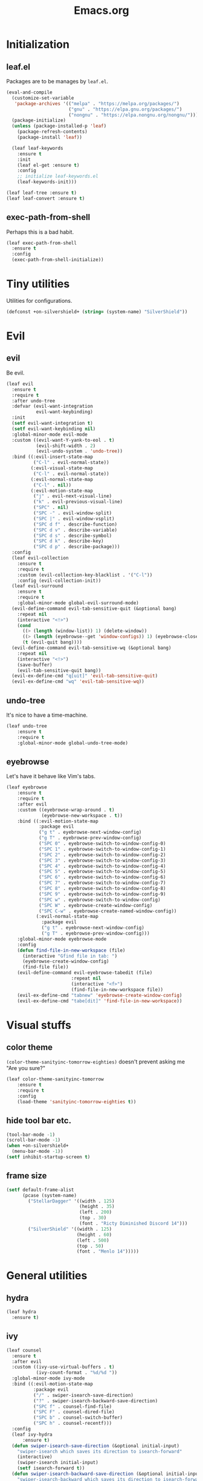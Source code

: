 #+TITLE: Emacs.org
#+PROPERTY: header-args:emacs-lisp :tangle yes
#+STARTUP: overview

* Initialization
** leaf.el
Packages are to be manages by =leaf.el=.
#+BEGIN_SRC emacs-lisp
  (eval-and-compile
    (customize-set-variable
     'package-archives '(("melpa" . "https://melpa.org/packages/")
                         ("gnu" . "https://elpa.gnu.org/packages/")
                         ("nongnu" . "https://elpa.nongnu.org/nongnu/")))
    (package-initialize)
    (unless (package-installed-p 'leaf)
      (package-refresh-contents)
      (package-install 'leaf))
  
    (leaf leaf-keywords
      :ensure t
      :init
      (leaf el-get :ensure t)
      :config
      ;; initialize leaf-keywords.el
      (leaf-keywords-init)))
  
  (leaf leaf-tree :ensure t)
  (leaf leaf-convert :ensure t)
#+END_SRC

** exec-path-from-shell
Perhaps this is a bad habit.
#+BEGIN_SRC emacs-lisp
  (leaf exec-path-from-shell
    :ensure t
    :config
    (exec-path-from-shell-initialize))
#+END_SRC

* Tiny utilities
Utilities for configurations.
#+BEGIN_SRC emacs-lisp
  (defconst +on-silvershield+ (string= (system-name) "SilverShield"))
#+END_SRC

* Evil
** evil
Be evil.
#+BEGIN_SRC emacs-lisp
  (leaf evil
    :ensure t
    :require t
    :after undo-tree
    :defvar (evil-want-integration
             evil-want-keybinding)
    :init
    (setf evil-want-integration t)
    (setf evil-want-keybinding nil)
    :global-minor-mode evil-mode
    :custom ((evil-want-Y-yank-to-eol . t)
             (evil-shift-width . 2)
             (evil-undo-system . 'undo-tree))
    :bind ((:evil-insert-state-map
            ("C-l" . evil-normal-state))
           (:evil-visual-state-map
            ("C-l" . evil-normal-state))
           (:evil-normal-state-map
            ("C-l" . nil))
           (:evil-motion-state-map
            ("j" . evil-next-visual-line)
            ("k" . evil-previous-visual-line)
            ("SPC" . nil)
            ("SPC -" . evil-window-split)
            ("SPC |" . evil-window-vsplit)
            ("SPC d f" . describe-function)
            ("SPC d v" . describe-variable)
            ("SPC d s" . describe-symbol)
            ("SPC d k" . describe-key)
            ("SPC d p" . describe-package)))
    :config
    (leaf evil-collection
      :ensure t
      :require t
      :custom (evil-collection-key-blacklist . '("C-l"))
      :config (evil-collection-init))
    (leaf evil-surround
      :ensure t
      :require t
      :global-minor-mode global-evil-surround-mode)
    (evil-define-command evil-tab-sensitive-quit (&optional bang)
      :repeat nil
      (interactive "<!>")
      (cond
        ((> (length (window-list)) 1) (delete-window))
        ((> (length (eyebrowse--get 'window-configs)) 1) (eyebrowse-close-window-config))
        (t (evil-quit bang))))
    (evil-define-command evil-tab-sensitive-wq (&optional bang)
      :repeat nil
      (interactive "<!>")
      (save-buffer)
      (evil-tab-sensitive-quit bang))
    (evil-ex-define-cmd "q[uit]" 'evil-tab-sensitive-quit)
    (evil-ex-define-cmd "wq" 'evil-tab-sensitive-wq))
#+END_SRC
** undo-tree
It's nice to have a time-machine.
#+BEGIN_SRC emacs-lisp
  (leaf undo-tree
      :ensure t
      :require t
      :global-minor-mode global-undo-tree-mode)
#+END_SRC
** eyebrowse
Let's have it behave like Vim's tabs.
#+BEGIN_SRC emacs-lisp
  (leaf eyebrowse
      :ensure t
      :require t
      :after evil
      :custom ((eyebrowse-wrap-around . t)
               (eyebrowse-new-workspace . t))
      :bind ((:evil-motion-state-map
              :package evil
              ("g t" . eyebrowse-next-window-config)
              ("g T" . eyebrowse-prev-window-config)
              ("SPC 0" . eyebrowse-switch-to-window-config-0)
              ("SPC 1" . eyebrowse-switch-to-window-config-1)
              ("SPC 2" . eyebrowse-switch-to-window-config-2)
              ("SPC 3" . eyebrowse-switch-to-window-config-3)
              ("SPC 4" . eyebrowse-switch-to-window-config-4)
              ("SPC 5" . eyebrowse-switch-to-window-config-5)
              ("SPC 6" . eyebrowse-switch-to-window-config-6)
              ("SPC 7" . eyebrowse-switch-to-window-config-7)
              ("SPC 8" . eyebrowse-switch-to-window-config-8)
              ("SPC 9" . eyebrowse-switch-to-window-config-9)
              ("SPC w" . eyebrowse-switch-to-window-config)
              ("SPC W" . eyebrowse-create-window-config)
              ("SPC C-w" . eyebrowse-create-named-window-config))
             (:evil-normal-state-map
               :package evil
               ("g t" . eyebrowse-next-window-config)
               ("g T" . eyebrowse-prev-window-config)))
      :global-minor-mode eyebrowse-mode
      :config
      (defun find-file-in-new-workspace (file)
        (interactive "Gfind file in tab: ")
        (eyebrowse-create-window-config)
        (find-file file))
      (evil-define-command evil-eyebrowse-tabedit (file)
                          :repeat nil
                          (interactive "<f>")
                          (find-file-in-new-workspace file))
      (evil-ex-define-cmd "tabnew" 'eyebrowse-create-window-config)
      (evil-ex-define-cmd "tabe[dit]" 'find-file-in-new-workspace))
#+END_SRC

* Visual stuffs
** color theme
~(color-theme-sanityinc-tomorrow-eighties)~ doesn't prevent asking me "Are you sure?"
#+BEGIN_SRC emacs-lisp
  (leaf color-theme-sanityinc-tomorrow
      :ensure t
      :require t
      :config
      (load-theme 'sanityinc-tomorrow-eighties t))
#+END_SRC
** hide tool bar etc.
#+BEGIN_SRC emacs-lisp
  (tool-bar-mode -1)
  (scroll-bar-mode -1)
  (when +on-silvershield+
    (menu-bar-mode -1))
  (setf inhibit-startup-screen t)
#+END_SRC
** frame size
#+BEGIN_SRC emacs-lisp
  (setf default-frame-alist
        (pcase (system-name)
          ("StellarDagger" '((width . 125)
                             (height . 35)
                             (left . 200)
                             (top . 30)
                             (font . "Ricty Diminished Discord 14")))
          ("SilverShield" '((width . 125)
                            (height . 60)
                            (left . 500)
                            (top . 50)
                            (font . "Menlo 14")))))
#+END_SRC
* General utilities
** hydra
#+BEGIN_SRC emacs-lisp
  (leaf hydra
    :ensure t)
#+END_SRC
** ivy
#+BEGIN_SRC emacs-lisp
  (leaf counsel
    :ensure t
    :after evil
    :custom ((ivy-use-virtual-buffers . t)
             (ivy-count-format . "%d/%d "))
    :global-minor-mode ivy-mode
    :bind ((:evil-motion-state-map
            :package evil
            ("/" . swiper-isearch-save-direction)
            ("?" . swiper-isearch-backward-save-direction)
            ("SPC f" . counsel-find-file)
            ("SPC F" . counsel-dired-file)
            ("SPC b" . counsel-switch-buffer)
            ("SPC h" . counsel-recentf)))
    :config
    (leaf ivy-hydra
        :ensure t)
    (defun swiper-isearch-save-direction (&optional initial-input)
      "swiper-isearch which saves its direction to isearch-forward"
      (interactive)
      (swiper-isearch initial-input)
      (setf isearch-forward t))
    (defun swiper-isearch-backward-save-direction (&optional initial-input)
      "swiper-isearch-backward which saves its direction to isearch-forward"
      (interactive)
      (swiper-isearch-backward initial-input)
      (setf isearch-forward nil)))
#+END_SRC
** which-key
Emacs is too hard to live in without this.
#+BEGIN_SRC emacs-lisp
  (leaf which-key
      :ensure t
      :global-minor-mode which-key-mode)
#+END_SRC
** autorevert
#+BEGIN_SRC emacs-lisp
  (leaf autorevert
      :tag "builtin"
      :global-minor-mode global-auto-revert-mode)
#+END_SRC
** recentf
#+BEGIN_SRC emacs-lisp
  (leaf recentf
      :tag "builtin"
      :global-minor-mode recentf-mode)
#+END_SRC
** eshell
#+BEGIN_SRC emacs-lisp
  (leaf eshell
      :tag "builtin"
      :require em-alias
      :custom ((eshell-cmpl-ignore-case . t))
      :defun (new-shell-in-tab)
      :config
      (eshell/alias "ll" "ls -la $*")
      (eshell/alias "la" "ls -a $*")
      (eshell/alias "l" "ls -la $*")
      (eshell/alias "emacs" "find-file $1")
      (eshell/alias "tabedit" "evil-eyebrowse-tabedit $1")
      (defun new-shell (&optional start-directory)
        "Opens a fresh eshell."
        (interactive)
        (let ((start-dir (or start-directory default-directory))
              (shell-buffer (eshell 'N)))
          (with-current-buffer shell-buffer
            (eshell-return-to-prompt)
            (insert (concat "cd " start-dir))
            (eshell-send-input))))
      (defun new-shell-in-tab ()
        "Opens a fresh eshell in a new window config."
        (interactive)
        (let ((dir default-directory))
          (eyebrowse-create-window-config)
          (new-shell dir))))
#+END_SRC
** backups
#+BEGIN_SRC emacs-lisp
  (setf backup-directory-alist '(("." . "~/.emacs-backup")))
#+END_SRC
** dired
- Typing =gr= each time you move is cumbersome.
- ~ls~ on macOS does not support ~ls --dired~.
#+begin_src emacs-lisp
  (leaf dired
      :tag "builtin"
      :custom (dired-auto-revert-buffer . t)
      :config
      (when +on-silvershield+
        (setq insert-directory-program "gls")))
#+end_src
* General coding facilities
** lsp-mode
#+BEGIN_SRC emacs-lisp
  (leaf lsp-mode
    :ensure t
    :hook (((python-mode-hook c-mode-hook c++-mode-hook LaTeX-mode-hook haskell-mode-hook julia-mode-hook go-mode-hook) . lsp)
           (lsp-mode-hook . lsp-enable-which-key-integration))
    :config
    (leaf lsp-ui
      :ensure t)
    (leaf lsp-latex
      :ensure t
      :require t
      :custom ((lsp-latex-build-on-save . t)))
    (leaf lsp-julia
        :ensure t))
#+END_SRC
** company
#+BEGIN_SRC emacs-lisp
  (leaf company
    :ensure t
    :custom ((company-idle-delay . 0))
    :global-minor-mode global-company-mode)
#+END_SRC
** flycheck
#+BEGIN_SRC emacs-lisp
  (leaf flycheck
      :ensure t
      :global-minor-mode global-flycheck-mode)
#+END_SRC
** yasnippet
#+BEGIN_SRC emacs-lisp
  (leaf yasnippet
      :ensure t
      :global-minor-mode yas-global-mode
      :bind ((:yas-minor-mode-map ("C-c y" . yas-expand)))
      :config
      (leaf yasnippet-snippets
          :ensure t))
#+END_SRC
** TODO magit
mysterious warning shows up.
#+BEGIN_SRC emacs-lisp
  (leaf magit
      :ensure t
      :bind ((:evil-motion-state-map
              :package evil
              ("SPC g" . magit-status))))
#+END_SRC
** vterm
#+BEGIN_SRC emacs-lisp
  (leaf vterm
      :ensure t
      :after evil-collection
      :bind ((:evil-motion-state-map
              :package evil
              ("SPC r" . vterm-repl)))
      :config
      (defun vterm-repl (command)
        (interactive "sREPL command: ")
        (let ((vterm-shell command))
          (multi-vterm)))
      (leaf multi-vterm
          :ensure t
          :bind (:evil-motion-state-map
                 :package evil
                 ("SPC t" . multi-vterm))))
#+END_SRC
** parentheses
#+BEGIN_SRC emacs-lisp
  (leaf paren
      :tag "builtin"
      :custom ((show-paren-delay . 0))
      :global-minor-mode show-paren-mode)

  (leaf elec-pair
      :tag "builtin"
      :global-minor-mode electric-pair-mode)
#+END_SRC
** display-line-numbers
#+BEGIN_SRC emacs-lisp
  (leaf display-line-numbers
      :tag "builtin"
      :global-minor-mode global-display-line-numbers-mode)
#+END_SRC
** disable indent-tabs-mode
No tabs, please.
#+BEGIN_SRC emacs-lisp
  (setq-default indent-tabs-mode nil)
#+END_SRC
* Language supports
How many of them do I use?
** Julia
As far as I tried so far =ob-julia-vterm= seems to be the best Julia-Babel integration package.
#+BEGIN_SRC emacs-lisp
  (leaf julia-mode
      :ensure t
      :config
      (leaf julia-vterm
          :ensure t
          :hook (julia-mode-hook . julia-vterm-mode))
      (leaf ob-julia-vterm
          :el-get (ob-julia-vterm
                   :url "https://github.com/shg/ob-julia-vterm.el.git")
          :after julia-vterm))
#+END_SRC
** Python
*** Python mode
#+BEGIN_SRC emacs-lisp
  (leaf python
      :tag "builtin"
      :custom ((python-shell-interpreter . "python3")))
#+END_SRC
*** Jupyter notebook
#+BEGIN_SRC emacs-lisp
  (leaf ein
      :ensure t
      :if nil
      :custom ((ein:output-area-inlined-images . t)))

  (leaf jupyter
      :ensure t)
#+END_SRC
** Go
#+begin_src emacs-lisp
  (leaf go-mode
      :ensure t)
#+end_src
** Fish
Although there is some support in ~sh-mode~, it does not behave well overall.
#+begin_src emacs-lisp
  (leaf fish-mode
      :ensure t)
#+end_src
** Lisps
*** paredit
#+BEGIN_SRC emacs-lisp
  (leaf paredit
      :ensure t
      :hook ((lisp-mode-hook
              emacs-lisp-mode-hook
              ielm-mode-hook
              hy-mode-hook
              scheme-mode-hook)
             . enable-paredit-mode))
#+END_SRC
*** Emacs Lisp
#+BEGIN_SRC emacs-lisp
  (setf lisp-indent-function 'common-lisp-indent-function)
#+END_SRC
*** Scheme
#+begin_src emacs-lisp
  (leaf geiser
      :ensure t
      :custom ((geiser-default-implementation . 'guile))
      :config
      (leaf geiser-guile
          :ensure t)
      (leaf geiser-gauche
          :ensure t)
      (leaf geiser-kawa
          :ensure t)
      (leaf geiser-chicken
          :ensure t))
#+end_src
*** Hy
#+BEGIN_SRC emacs-lisp
  (leaf hy-mode
      :ensure t
      :hook (hy-mode-hook . (lambda ()
                              (evil-local-set-key 'motion
                                                  "SPC i"
                                                  'hy-jedhy-update-imports))))
#+END_SRC
*** Common Lisp
sly from roswell.
Currently disabled for interference with ~plisp-mode~.
I have to investigate more seriously when I want to try both.
#+BEGIN_SRC emacs-lisp
  ; (load (expand-file-name "~/.roswell/helper.el"))
#+END_SRC
*** Picolisp
The extension ~.l~ should be associated with this one.
#+BEGIN_SRC emacs-lisp
  (leaf plisp-mode
      :ensure t
      :custom ((plisp-documentation-directory . "~/.local/share/doc/picolisp/")
               (plisp-pilindent-executable . "~/.local/bin/pilIndent")
               (plisp-pil-executable . "~/.local/bin/pil"))
      :config
      (setq auto-mode-alist
            (remove-if (lambda (p) (string= (car p) "\\.l\\'"))
                       auto-mode-alist))
      (add-to-list 'auto-mode-alist '("\\.l\\'" . plisp-mode)))
#+END_SRC
** Asymptote
#+BEGIN_SRC emacs-lisp
  (leaf asy-mode
      :if +on-silvershield+
      :load-path "/usr/local/texlive/2020/texmf-dist/asymptote/"
      :commands (asy-mode lasy-mode asy-insinuate-latex)
      :config
      (add-to-list 'auto-mode-alist '("\\.asy$" . asy-mode)))
#+END_SRC
** TODO gnuplot
There seems to be some problems.
I'll face it when the time comes.
#+BEGIN_SRC emacs-lisp
  (leaf gnuplot
      :ensure t
      :commands (gnuplot-mode gnuplot-make-buffer)
      :init
      (add-to-list 'auto-mode-alist '("\\.gp$" . gnuplot-mode)))
#+END_SRC
** LaTeX
#+BEGIN_SRC emacs-lisp
  (leaf auctex
      :ensure t
      :hook ((LaTeX-mode-hook . LaTeX-math-mode))
      :custom ((japanese-TeX-engine-default . 'luatex)
               (TeX-default-mode . 'japanese-latex-mode)
               (japanese-LaTeX-default-style . "ltjsarticle")))
#+END_SRC
** Haskell
#+BEGIN_SRC emacs-lisp
  (leaf haskell-mode
      :ensure t
      :config
      (leaf lsp-haskell
          :ensure t
          :after lsp-mode))
#+END_SRC
* Org
Let's org'anize everything.
#+BEGIN_SRC emacs-lisp
  (leaf org
      :tag "builtin"
      :after yasnippet company
      :custom ((org-agenda-files . "~/.emacs.d/org-agenda")
               (org-startup-truncated . nil)
               (org-startup-indented . t)
               (org-image-actual-width . 500)
               (org-latex-compiler . "lualatex")
               (org-latex-pdf-process . '("latexmk -output-directory=%o %f"))
               (org-latex-packages-alist . '(("" "luatexja-fontspec" nil '("lualatex"))))
               (org-latex-default-class . "ltjsarticle")
               (org-latex-prefer-user-labels . t)
               (org-babel-python-command . "python3")
               (org-ditaa-jar-path . "/usr/local/Cellar/ditaa/0.11.0_1/libexec/ditaa-0.11.0-standalone.jar")
               (org-confirm-babel-evaluate . nil)
               (org-format-latex-header . "\\documentclass[ja=standard]{bxjsarticle}
  \\usepackage[usenames]{color}
  [PACKAGES]
  [DEFAULT-PACKAGES]
  \\pagestyle{empty}             % do not remove
  \\usepackage{arev}
  % The settings below are copied from fullpage.sty
  \\setlength{\\textwidth}{\\paperwidth}
  \\addtolength{\\textwidth}{-3cm}
  \\setlength{\\oddsidemargin}{1.5cm}
  \\addtolength{\\oddsidemargin}{-2.54cm}
  \\setlength{\\evensidemargin}{\\oddsidemargin}
  \\setlength{\\textheight}{\\paperheight}
  \\addtolength{\\textheight}{-\\headheight}
  \\addtolength{\\textheight}{-\\headsep}
  \\addtolength{\\textheight}{-\\footskip}
  \\addtolength{\\textheight}{-3cm}
  \\setlength{\\topmargin}{1.5cm}
  \\addtolength{\\topmargin}{-2.54cm}")
               (org-format-latex-options . '(:foreground "White"
                                             :background default
                                             :scale 1.5
                                             :html-foreground "Black"
                                             :html-background "Transparent"
                                             :html-scale 1.0
                                             :matchers ("begin" "$1" "$" "$$" "\\(" "\\[")))
               (org-latex-listings . t)
               (org-latex-listings-options .
                                           '(("basicstyle"  "\\fontspec{RictyDiminished-Discord}")
                                             ("keywordstyle" "{\\fontspec{RictyDiminishedDiscord-Bold}[Color=blue]}")
                                             ("commentstyle" "{\\fontspec{RictyDiminishedDiscord-Oblique}[Color=green]}")
                                             ("stringstyle" "\\color{orange}")
                                             ("postbreak" "↳\\space")
                                             ("frame" "single")
                                             ("breaklines" "true"))))
      :hook (org-mode-hook . (lambda ()
                               (set (make-local-variable 'company-backends) '((company-dabbrev company-yasnippet)))))
      :bind (:evil-motion-state-map
             :package evil
             ("SPC a" . org-agenda))
      :config
      (with-eval-after-load 'ox-latex
        (add-to-list 'org-latex-classes '("ltjsarticle" "\\documentclass[11pt]{ltjsarticle}"
                                          ("\\section{%s}" . "\\section*{%s}")
                                          ("\\subsection{%s}" . "\\subsection*{%s}")
                                          ("\\subsubsection{%s}" . "\\subsubsection*{%s}")
                                          ("\\paragraph{%s}" . "\\paragraph*{%s}")
                                          ("\\subparagraph{%s}" . "\\subparagraph*{%s}"))))
      (add-to-list 'org-src-lang-modes '("Hy" . hy))
      (add-to-list 'org-babel-load-languages '(python . t))
      (add-to-list 'org-babel-load-languages '(gnuplot . t))
      (add-to-list 'org-babel-load-languages '(shell . t))
      (add-to-list 'org-babel-load-languages '(picolisp . t))
      (add-to-list 'org-babel-load-languages '(scheme . t))
      (add-to-list 'org-babel-load-languages '(julia-vterm . t))
      (add-to-list 'org-babel-load-languages '(asymptote . t))
      (add-to-list 'org-babel-load-languages '(jupyter . t))
      (org-babel-do-load-languages 'org-babel-load-languages '((python . t) (gnuplot . t) (shell . t) (picolisp . t)
                                                               (scheme . t) (julia-vterm . t) (jupyter . t) (asymptote . t)))
      (leaf org-contrib
          :ensure t
          :require ox-extra
          :config
          (ox-extras-activate '(ignore-headlines)))
      (leaf ox-latex-subfigure
          :el-get (ox-latex-subfigure
                   :url "https://github.com/KPCCoiL/ox-latex-subfigure.git"
                   :branch "center-subfigure")
          :require t
          :after org)
      (leaf org-ref
          :ensure t
          :require t
          :after org
          :pre-setq (org-ref-completion-library . 'org-ref-ivy-cite)
          :custom ((reftex-default-bibliography . '("~/Documents/bibliography/references.bib"))
                   (org-ref-bibliography-notes . "~/Documents/bibliography/bibliography-notes.org")
                   (org-ref-pdf-directory . "~/Documents/bibliography/bibtex-pdfs"))))
#+END_SRC
* Miscellaneous utilities
** doc-view
#+BEGIN_SRC emacs-lisp
  (leaf doc-view
      :tag "builtin"
      :custom ((doc-view-ghostscript-program . "gs-noX11-Yosemite")
               (doc-view-continuous . t))
      :hook (doc-view-mode-hook . auto-revert-mode))
#+END_SRC
* others
** edit this file quickly
#+BEGIN_SRC emacs-lisp
  (defun edit-config ()
    "Edit Emacs.org."
    (interactive)
    (eyebrowse-create-window-config)
    (find-file "~/dotfiles/Emacs.org"))
#+END_SRC
** default-directory
On macOS, Emacs launched from, say, Dock, has ~default-directory~ ~/~.
#+BEGIN_SRC emacs-lisp
  (when (equal default-directory "/")
    (setf default-directory "~"))
#+END_SRC
** custom-file
Nobody wants their ~init.el~ messed up.
#+BEGIN_SRC emacs-lisp
  (setf custom-file null-device)
#+END_SRC
